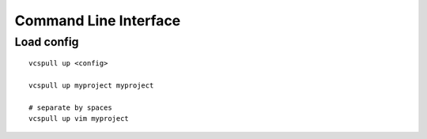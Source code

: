 .. _cli:

======================
Command Line Interface
======================

Load config
-----------

::
    
    vcspull up <config>

    vcspull up myproject myproject

    # separate by spaces
    vcspull up vim myproject
